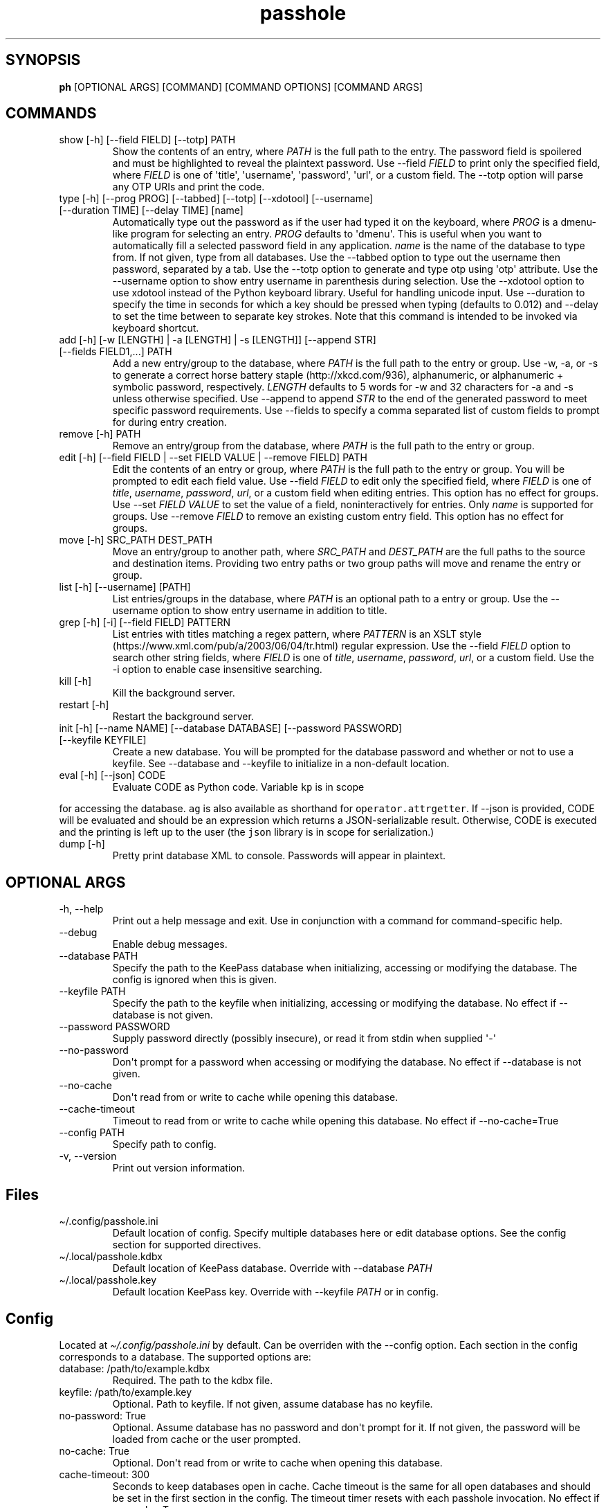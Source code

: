 .\" Automatically generated by Pandoc 2.9.2.1
.\"
.TH "passhole" "" "May 24, 2025" "" ""
.hy
.SH SYNOPSIS
.PP
\f[B]ph\f[R] [OPTIONAL ARGS] [COMMAND] [COMMAND OPTIONS] [COMMAND ARGS]
.SH COMMANDS
.TP
show [-h] [--field FIELD] [--totp] PATH
Show the contents of an entry, where \f[I]PATH\f[R] is the full path to
the entry.
The password field is spoilered and must be highlighted to reveal the
plaintext password.
Use --field \f[I]FIELD\f[R] to print only the specified field, where
\f[I]FIELD\f[R] is one of \[aq]title\[aq], \[aq]username\[aq],
\[aq]password\[aq], \[aq]url\[aq], or a custom field.
The --totp option will parse any OTP URIs and print the code.
.TP
type [-h] [--prog PROG] [--tabbed] [--totp] [--xdotool] [--username] [--duration TIME] [--delay TIME] [name]
Automatically type out the password as if the user had typed it on the
keyboard, where \f[I]PROG\f[R] is a dmenu-like program for selecting an
entry.
\f[I]PROG\f[R] defaults to \[aq]dmenu\[aq].
This is useful when you want to automatically fill a selected password
field in any application.
\f[I]name\f[R] is the name of the database to type from.
If not given, type from all databases.
Use the --tabbed option to type out the username then password,
separated by a tab.
Use the --totp option to generate and type otp using \[aq]otp\[aq]
attribute.
Use the --username option to show entry username in parenthesis during
selection.
Use the --xdotool option to use xdotool instead of the Python keyboard
library.
Useful for handling unicode input.
Use --duration to specify the time in seconds for which a key should be
pressed when typing (defaults to 0.012) and --delay to set the time
between to separate key strokes.
Note that this command is intended to be invoked via keyboard shortcut.
.TP
add [-h] [-w [LENGTH] | -a [LENGTH] | -s [LENGTH]] [--append STR] [--fields FIELD1,...] PATH
Add a new entry/group to the database, where \f[I]PATH\f[R] is the full
path to the entry or group.
Use -w, -a, or -s to generate a correct horse battery
staple (http://xkcd.com/936), alphanumeric, or alphanumeric + symbolic
password, respectively.
\f[I]LENGTH\f[R] defaults to 5 words for -w and 32 characters for -a and
-s unless otherwise specified.
Use --append to append \f[I]STR\f[R] to the end of the generated
password to meet specific password requirements.
Use --fields to specify a comma separated list of custom fields to
prompt for during entry creation.
.TP
remove [-h] PATH
Remove an entry/group from the database, where \f[I]PATH\f[R] is the
full path to the entry or group.
.TP
edit [-h] [--field FIELD | --set FIELD VALUE | --remove FIELD] PATH
Edit the contents of an entry or group, where \f[I]PATH\f[R] is the full
path to the entry or group.
You will be prompted to edit each field value.
Use --field \f[I]FIELD\f[R] to edit only the specified field, where
\f[I]FIELD\f[R] is one of \f[I]title\f[R], \f[I]username\f[R],
\f[I]password\f[R], \f[I]url\f[R], or a custom field when editing
entries.
This option has no effect for groups.
Use --set \f[I]FIELD VALUE\f[R] to set the value of a field,
noninteractively for entries.
Only \f[I]name\f[R] is supported for groups.
Use --remove \f[I]FIELD\f[R] to remove an existing custom entry field.
This option has no effect for groups.
.TP
move [-h] SRC_PATH DEST_PATH
Move an entry/group to another path, where \f[I]SRC_PATH\f[R] and
\f[I]DEST_PATH\f[R] are the full paths to the source and destination
items.
Providing two entry paths or two group paths will move and rename the
entry or group.
.TP
list [-h] [--username] [PATH]
List entries/groups in the database, where \f[I]PATH\f[R] is an optional
path to a entry or group.
Use the --username option to show entry username in addition to title.
.TP
grep [-h] [-i] [--field FIELD] PATTERN
List entries with titles matching a regex pattern, where
\f[I]PATTERN\f[R] is an XSLT
style (https://www.xml.com/pub/a/2003/06/04/tr.html) regular expression.
Use the --field \f[I]FIELD\f[R] option to search other string fields,
where \f[I]FIELD\f[R] is one of \f[I]title\f[R], \f[I]username\f[R],
\f[I]password\f[R], \f[I]url\f[R], or a custom field.
Use the -i option to enable case insensitive searching.
.TP
kill [-h]
Kill the background server.
.TP
restart [-h]
Restart the background server.
.TP
init [-h] [--name NAME] [--database DATABASE] [--password PASSWORD] [--keyfile KEYFILE]
Create a new database.
You will be prompted for the database password and whether or not to use
a keyfile.
See --database and --keyfile to initialize in a non-default location.
.TP
eval [-h] [--json] CODE
Evaluate CODE as Python code.
Variable \f[C]kp\f[R] is in scope
.PP
for accessing the database.
\f[C]ag\f[R] is also available as shorthand for
\f[C]operator.attrgetter\f[R].
If --json is provided, CODE will be evaluated and should be an
expression which returns a JSON-serializable result.
Otherwise, CODE is executed and the printing is left up to the user (the
\f[C]json\f[R] library is in scope for serialization.)
.TP
dump [-h]
Pretty print database XML to console.
Passwords will appear in plaintext.
.SH OPTIONAL ARGS
.TP
-h, --help
Print out a help message and exit.
Use in conjunction with a command for command-specific help.
.TP
--debug
Enable debug messages.
.TP
--database PATH
Specify the path to the KeePass database when initializing, accessing or
modifying the database.
The config is ignored when this is given.
.TP
--keyfile PATH
Specify the path to the keyfile when initializing, accessing or
modifying the database.
No effect if --database is not given.
.TP
--password PASSWORD
Supply password directly (possibly insecure), or read it from stdin when
supplied \[aq]-\[aq]
.TP
--no-password
Don\[aq]t prompt for a password when accessing or modifying the
database.
No effect if --database is not given.
.TP
--no-cache
Don\[aq]t read from or write to cache while opening this database.
.TP
--cache-timeout
Timeout to read from or write to cache while opening this database.
No effect if --no-cache=True
.TP
--config PATH
Specify path to config.
.TP
-v, --version
Print out version information.
.SH Files
.TP
\[ti]/.config/passhole.ini
Default location of config.
Specify multiple databases here or edit database options.
See the config section for supported directives.
.TP
\[ti]/.local/passhole.kdbx
Default location of KeePass database.
Override with --database \f[I]PATH\f[R]
.TP
\[ti]/.local/passhole.key
Default location KeePass key.
Override with --keyfile \f[I]PATH\f[R] or in config.
.SH Config
.PP
Located at \f[I]\[ti]/.config/passhole.ini\f[R] by default.
Can be overriden with the --config option.
Each section in the config corresponds to a database.
The supported options are:
.TP
database: /path/to/example.kdbx
Required.
The path to the kdbx file.
.TP
keyfile: /path/to/example.key
Optional.
Path to keyfile.
If not given, assume database has no keyfile.
.TP
no-password: True
Optional.
Assume database has no password and don\[aq]t prompt for it.
If not given, the password will be loaded from cache or the user
prompted.
.TP
no-cache: True
Optional.
Don\[aq]t read from or write to cache when opening this database.
.TP
cache-timeout: 300
Seconds to keep databases open in cache.
Cache timeout is the same for all open databases and should be set in
the first section in the config.
The timeout timer resets with each passhole invocation.
No effect if no-cache=True
.TP
default: True
Optional.
Set this database as default.
When using multiple databases, entry or group paths with no
\f[B]\[at][Name]\f[R] database prefix are assumed to refer to this
database.
.SH Multiple Databases
.PP
All commands support multiple databases.
Prefix entry or group paths with \f[B]\[at][Name]/\f[R], where
\f[I][Name]\f[R] is the database name given in the config.
A path with no prefix is assumed to be the default database.
.IP
.nf
\f[C]
# move an entry in the *test* database to the default database.
$ ph mv \[at]test/foobar_group/foobar_entry root_entry

# list the test database
$ ph ls \[at]test/
\f[R]
.fi
.PP
More databases may be added using the init command or manually specified
in the config:
.IP
.nf
\f[C]
[test]
# Use this database as the default
# default: True
# Path to database (required)
database: /path/to/test.kdbx
# Path to keyfile.  if absent, assume no keyfile
keyfile: /path/to/test.key
# Does the database have a password?
# no-password: True
# Path to password cache.  If absent, don\[aq]t cache password.
# Must be unique for each database
cache: \[ti]/.cache/test_cache
\f[R]
.fi
.SH Python Scripts
.PP
The \f[I]open_database\f[R] function is available for use in scripts to
conveniently open the default database.
When \f[C]all=True\f[R], it returns a list of tuples of the form
(\[aq][NAME]\[aq], [PyKeePass object]), where NAME is specified in the
config.
.IP
.nf
\f[C]
from passhole.passhole import open_database
kp = open_database()
\f[R]
.fi
.SH Examples
.SS add a new entry with manually created password
.IP
.nf
\f[C]
$ ph add github
Username: Evidlo
Password: 
Confirm: 
URL: github.com
\f[R]
.fi
.SS add an entry with a generated alphanumeric password
.IP
.nf
\f[C]
$ ph add neopets -a
Username: Evidlo
URL: neopets.com
\f[R]
.fi
.SS add a new group
.IP
.nf
\f[C]
$ ph add social/
\f[R]
.fi
.SS add an entry to social/ with a 32 character password (alphanumeric + symbols)
.IP
.nf
\f[C]
$ ph add social/facebook -s 32
Username: evan\[at]evanw.org
URL: facebook.com
\f[R]
.fi
.SS add an entry to social/ with a correct-horse-battery-staple type password
.IP
.nf
\f[C]
$ ph add social/twitter -w
Username: evan\[at]evanw.org
URL: twitter.com
\f[R]
.fi
.SS list all entries
.IP
.nf
\f[C]
$ ph list
github
neopets
[social]
\[u251C]\[u2500]\[u2500] facebook
\[u2514]\[u2500]\[u2500] twitter
\f[R]
.fi
.SS display contents of entry
.IP
.nf
\f[C]
$ ph show social/twitter
Title: twitter
Username: Evidlo
Password: inns.ambien.travelling.throw.force
URL: twitter.com
\f[R]
.fi
.SS retrieve contents of specific field for use in scripts
.IP
.nf
\f[C]
$ ph show social/twitter --field password
inns.ambien.travelling.throw.force
\f[R]
.fi
.SS custom evaluated expressions
.PP
Get title of all entries whose URLs start with \[aq]t\[aq]
.IP
.nf
\f[C]
$ ph eval -j \[aq]map(attrgetter(\[dq]title\[dq]), filter(lambda e: (e.url or \[dq]\[dq]).startswith(\[dq]t\[dq]), kp.entries))\[aq]
[\[dq]twitter\[dq]]
\f[R]
.fi
.PP
Same example as above, but with multiline code in a Bash Heredoc
.IP
.nf
\f[C]
ph eval - <<EOF
titles = []
for e in kp.entries:
    if (e.url or \[dq]\[dq]).startswith(\[dq]t\[dq]):
        titles.append(e.title)
print(json.dumps(titles))
EOF
\f[R]
.fi
.PP
Same example again, but using underlying PyKeePass API
.IP
.nf
\f[C]
ph eval -j \[aq]map(ag(\[dq]title\[dq]), kp.find_entries(url=\[dq]\[ha]t.*\[dq], regex=True))\[aq]
\f[R]
.fi
.SH AUTHORS
Evan Widloski.
